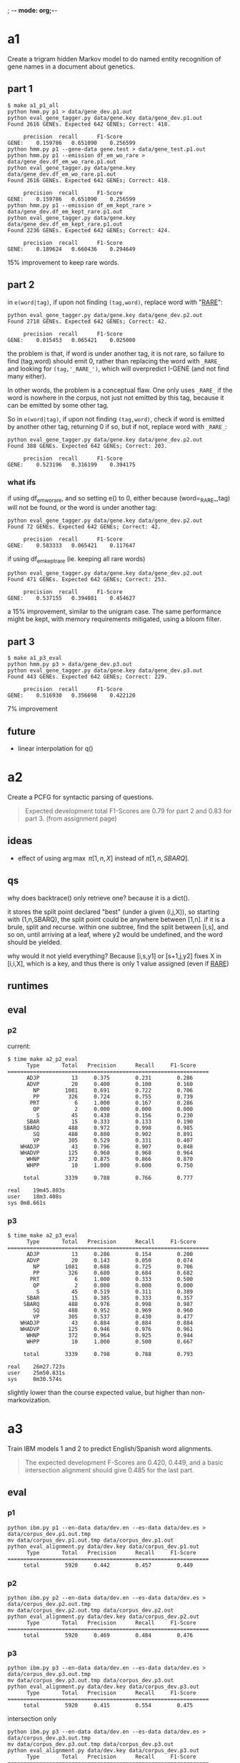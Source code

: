 ; -*- mode: org;-*-

* a1

Create a trigram hidden Markov model to do named entity recognition of gene names in a document about genetics.

** part 1

#+begin_example
$ make a1_p1_all
python hmm.py p1 > data/gene_dev.p1.out
python eval_gene_tagger.py data/gene.key data/gene_dev.p1.out
Found 2616 GENEs. Expected 642 GENEs; Correct: 418.

	 precision 	recall 		F1-Score
GENE:	 0.159786	0.651090	0.256599
python hmm.py p1 --gene-data gene.test > data/gene_test.p1.out
python hmm.py p1 --emission df_em_wo_rare > data/gene_dev.df_em_wo_rare.p1.out
python eval_gene_tagger.py data/gene.key data/gene_dev.df_em_wo_rare.p1.out
Found 2616 GENEs. Expected 642 GENEs; Correct: 418.

	 precision 	recall 		F1-Score
GENE:	 0.159786	0.651090	0.256599
python hmm.py p1 --emission df_em_kept_rare > data/gene_dev.df_em_kept_rare.p1.out
python eval_gene_tagger.py data/gene.key data/gene_dev.df_em_kept_rare.p1.out
Found 2236 GENEs. Expected 642 GENEs; Correct: 424.

	 precision 	recall 		F1-Score
GENE:	 0.189624	0.660436	0.294649
#+end_example
15% improvement to keep rare words.

** part 2

in =e(word|tag)=, if upon not finding =(tag,word)=, replace word with
"_RARE_":
#+BEGIN_EXAMPLE
python eval_gene_tagger.py data/gene.key data/gene_dev.p2.out
Found 2718 GENEs. Expected 642 GENEs; Correct: 42.

	 precision 	recall 		F1-Score
GENE:	 0.015453	0.065421	0.025000
#+END_EXAMPLE
the problem is that, if word is under another tag, it is not rare, so
failure to find (tag,word) should emit 0, rather than replacing the word
with =_RARE_= and looking for =(tag,'_RARE_')=, which will overpredict
I-GENE (and not find many either).

In other words, the problem is a conceptual flaw. One only uses =_RARE_=
if the word is nowhere in the corpus, not just not emitted by this tag,
because it can be emitted by some other tag.

So in =e(word|tag)=, if upon not finding =(tag,word)=, check if word is
emitted by another other tag, returning 0 if so, but if not, replace
word with =_RARE_=:
#+begin_example
python eval_gene_tagger.py data/gene.key data/gene_dev.p2.out
Found 388 GENEs. Expected 642 GENEs; Correct: 203.

	 precision 	recall 		F1-Score
GENE:	 0.523196	0.316199	0.394175
#+end_example

*** what ifs

if using df_em_wo_rare, and so setting e() to 0, either because
(word=_RARE_,tag) will not be found, or the word is under another tag:
#+BEGIN_EXAMPLE
python eval_gene_tagger.py data/gene.key data/gene_dev.p2.out
Found 72 GENEs. Expected 642 GENEs; Correct: 42.

	 precision 	recall 		F1-Score
GENE:	 0.583333	0.065421	0.117647
#+END_EXAMPLE



if using df_em_kept_rare (ie. keeping all rare words)
#+begin_example
python eval_gene_tagger.py data/gene.key data/gene_dev.p2.out
Found 471 GENEs. Expected 642 GENEs; Correct: 253.

	 precision 	recall 		F1-Score
GENE:	 0.537155	0.394081	0.454627
#+end_example
a 15% improvement, similar to the unigram case.  The same performance
might be kept, with memory requirements mitigated, using a bloom filter.
** part 3

#+begin_example
$ make a1_p3_eval
python hmm.py p3 > data/gene_dev.p3.out
python eval_gene_tagger.py data/gene.key data/gene_dev.p3.out
Found 443 GENEs. Expected 642 GENEs; Correct: 229.

	 precision 	recall 		F1-Score
GENE:	 0.516930	0.356698	0.422120
#+end_example
7% improvement
** future

- linear interpolation for q()
* a2

Create a PCFG for syntactic parsing of questions.

#+begin_quote
Expected development total F1-Scores are 0.79 for part 2 and 0.83 for part 3.
(from assignment page)
#+end_quote

** ideas

- effect of using \arg\max \pi[1,n,X] instead of \pi[1,n,SBARQ].

** qs

why does backtrace() only retrieve one? because it is a dict().

it stores the split point declared "best" (under a given (i,j,X)), so
starting with (1,n,SBARQ), the split point could be anywhere between
[1,n]. if it is a brule, split and recurse. within one subtree, find the
split between [i,s], and so on, until arriving at a leaf, where y2 would
be undefined, and the word should be yielded.

why would it not yield everything? Because 
[i,s,y1] or [s+1,j,y2] fixes 
X in [i,i,X], which is a key, and thus there is only 1 value assigned
(even if _RARE_)

** runtimes
** eval
*** p2
current:
#+begin_example
$ time make a2_p2_eval
      Type       Total   Precision      Recall     F1-Score
===============================================================
      ADJP          13     0.375        0.231        0.286
      ADVP          20     0.400        0.100        0.160
        NP        1081     0.691        0.722        0.706
        PP         326     0.724        0.755        0.739
       PRT           6     1.000        0.167        0.286
        QP           2     0.000        0.000        0.000
         S          45     0.438        0.156        0.230
      SBAR          15     0.333        0.133        0.190
     SBARQ         488     0.972        0.998        0.985
        SQ         488     0.880        0.902        0.891
        VP         305     0.529        0.331        0.407
    WHADJP          43     0.796        0.907        0.848
    WHADVP         125     0.960        0.968        0.964
      WHNP         372     0.875        0.866        0.870
      WHPP          10     1.000        0.600        0.750

     total        3339     0.788        0.766        0.777

real	19m45.803s
user	18m3.408s
sys	0m8.661s
#+end_example

*** p3

#+BEGIN_EXAMPLE
$ time make a2_p3_eval
      Type       Total   Precision      Recall     F1-Score
===============================================================
      ADJP          13     0.286        0.154        0.200
      ADVP          20     0.143        0.050        0.074
        NP        1081     0.688        0.725        0.706
        PP         326     0.680        0.684        0.682
       PRT           6     1.000        0.333        0.500
        QP           2     0.000        0.000        0.000
         S          45     0.519        0.311        0.389
      SBAR          15     0.385        0.333        0.357
     SBARQ         488     0.976        0.998        0.987
        SQ         488     0.952        0.969        0.960
        VP         305     0.537        0.430        0.477
    WHADJP          43     0.884        0.884        0.884
    WHADVP         125     0.946        0.976        0.961
      WHNP         372     0.964        0.925        0.944
      WHPP          10     1.000        0.500        0.667

     total        3339     0.798        0.788        0.793

real    26m27.723s
user    25m50.831s
sys     0m30.574s
#+END_EXAMPLE
slightly lower than the course expected value, but higher than non-markovization.
* a3

Train IBM models 1 and 2 to predict English/Spanish word alignments.

#+begin_quote
The expected development F-Scores are 0.420, 0.449, and a basic intersection alignment should give 0.485 for the last part.
#+end_quote

** eval
*** p1

#+begin_example
python ibm.py p1 --en-data data/dev.en --es-data data/dev.es > data/corpus_dev.p1.out.tmp
mv data/corpus_dev.p1.out.tmp data/corpus_dev.p1.out
python eval_alignment.py data/dev.key data/corpus_dev.p1.out
      Type       Total   Precision      Recall     F1-Score
===============================================================
     total        5920     0.442        0.457        0.449
#+end_example

*** p2

#+begin_example
python ibm.py p2 --en-data data/dev.en --es-data data/dev.es > data/corpus_dev.p2.out.tmp
mv data/corpus_dev.p2.out.tmp data/corpus_dev.p2.out
python eval_alignment.py data/dev.key data/corpus_dev.p2.out
      Type       Total   Precision      Recall     F1-Score
===============================================================
     total        5920     0.469        0.484        0.476
#+end_example


*** p3

#+BEGIN_EXAMPLE
python ibm.py p3 --en-data data/dev.en --es-data data/dev.es > data/corpus_dev.p3.out.tmp
mv data/corpus_dev.p3.out.tmp data/corpus_dev.p3.out
python eval_alignment.py data/dev.key data/corpus_dev.p3.out
      Type       Total   Precision      Recall     F1-Score
===============================================================
     total        5920     0.415        0.554        0.475
#+END_EXAMPLE

intersection only
#+BEGIN_EXAMPLE
python ibm.py p3 --en-data data/dev.en --es-data data/dev.es > data/corpus_dev.p3.out.tmp
mv data/corpus_dev.p3.out.tmp data/corpus_dev.p3.out
python eval_alignment.py data/dev.key data/corpus_dev.p3.out
      Type       Total   Precision      Recall     F1-Score
===============================================================
     total        5920     0.759        0.389        0.514
#+END_EXAMPLE

intersection only plus only unaligned points (in the intersection)
: if a_tmp_mtx[i,j] == 1 and not all_aligned(i,j,a_tmp_mtx):
#+BEGIN_EXAMPLE
python ibm.py p3 --en-data data/dev.en --es-data data/dev.es > data/corpus_dev.p3.out.tmp
mv data/corpus_dev.p3.out.tmp data/corpus_dev.p3.out
python eval_alignment.py data/dev.key data/corpus_dev.p3.out
      Type       Total   Precision      Recall     F1-Score
===============================================================
     total        5920     0.408        0.554        0.470
#+END_EXAMPLE

ditto, but
: if a_tmp_mtx[i,j] == 1 and not any_aligned(i,j,a_tmp_mtx):
#+BEGIN_EXAMPLE
python ibm.py p3 --en-data data/dev.en --es-data data/dev.es > data/corpus_dev.p3.out.tmp
mv data/corpus_dev.p3.out.tmp data/corpus_dev.p3.out
python eval_alignment.py data/dev.key data/corpus_dev.p3.out
      Type       Total   Precision      Recall     F1-Score
===============================================================
     total        5920     0.620        0.463        0.530
#+END_EXAMPLE

* a4

Train a global-linear model with several tag and word features to recognize gene names.

** p1

there are two (hashed) features.

what is the expected performance for p1? currently it is only slightly
better than a1.p1
#+BEGIN_EXAMPLE
python glm.py p1 > data/gene_dev.a4.p1.out.tmp
mv data/gene_dev.a4.p1.out.tmp data/gene_dev.a4.p1.out
python eval_gene_tagger.py data/gene.key data/gene_dev.a4.p1.out
Found 1337 GENEs. Expected 642 GENEs; Correct: 280.

         precision      recall          F1-Score
GENE:    0.209424       0.436137        0.282971
#+END_EXAMPLE

** p2

with perceptron training (T=5) and suffix features upto 3
#+BEGIN_EXAMPLE
$ make a4_p2_eval
python glm.py p2b --gene-data data/gene.dev --model data/suffix_tagger.model > data/gene_dev.a4.p2.out.tmp
mv data/gene_dev.a4.p2.out.tmp data/gene_dev.a4.p2.out
python eval_gene_tagger.py data/gene.key data/gene_dev.a4.p2.out
Found 916 GENEs. Expected 642 GENEs; Correct: 412.

         precision      recall          F1-Score
GENE:    0.449782       0.641745        0.528883
#+END_EXAMPLE

ditto but T=6
#+BEGIN_EXAMPLE
$ make a4_p2_eval
python glm.py p2a --gene-data data/gene.train > data/suffix_tagger.model.tmp
mv data/suffix_tagger.model.tmp data/suffix_tagger.model
python glm.py p2b --gene-data data/gene.dev --model data/suffix_tagger.model > data/gene_dev.a4.p2.out.tmp
mv data/gene_dev.a4.p2.out.tmp data/gene_dev.a4.p2.out
python eval_gene_tagger.py data/gene.key data/gene_dev.a4.p2.out
Found 640 GENEs. Expected 642 GENEs; Correct: 350.

         precision      recall          F1-Score
GENE:    0.546875       0.545171        0.546022
#+END_EXAMPLE


